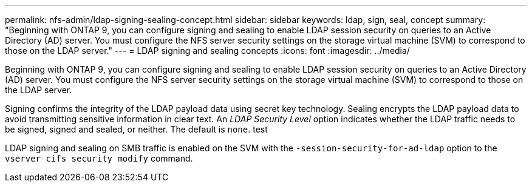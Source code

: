 ---
permalink: nfs-admin/ldap-signing-sealing-concept.html
sidebar: sidebar
keywords: ldap, sign, seal, concept
summary: "Beginning with ONTAP 9, you can configure signing and sealing to enable LDAP session security on queries to an Active Directory (AD) server. You must configure the NFS server security settings on the storage virtual machine (SVM) to correspond to those on the LDAP server."
---
= LDAP signing and sealing concepts
:icons: font
:imagesdir: ../media/

[.lead]
Beginning with ONTAP 9, you can configure signing and sealing to enable LDAP session security on queries to an Active Directory (AD) server. You must configure the NFS server security settings on the storage virtual machine (SVM) to correspond to those on the LDAP server.

Signing confirms the integrity of the LDAP payload data using secret key technology. Sealing encrypts the LDAP payload data to avoid transmitting sensitive information in clear text. An _LDAP Security Level_ option indicates whether the LDAP traffic needs to be signed, signed and sealed, or neither. The default is `none`. test

LDAP signing and sealing on SMB traffic is enabled on the SVM with the `-session-security-for-ad-ldap` option to the `vserver cifs security modify` command.

// 4 Feb 2022, BURT 1451789 